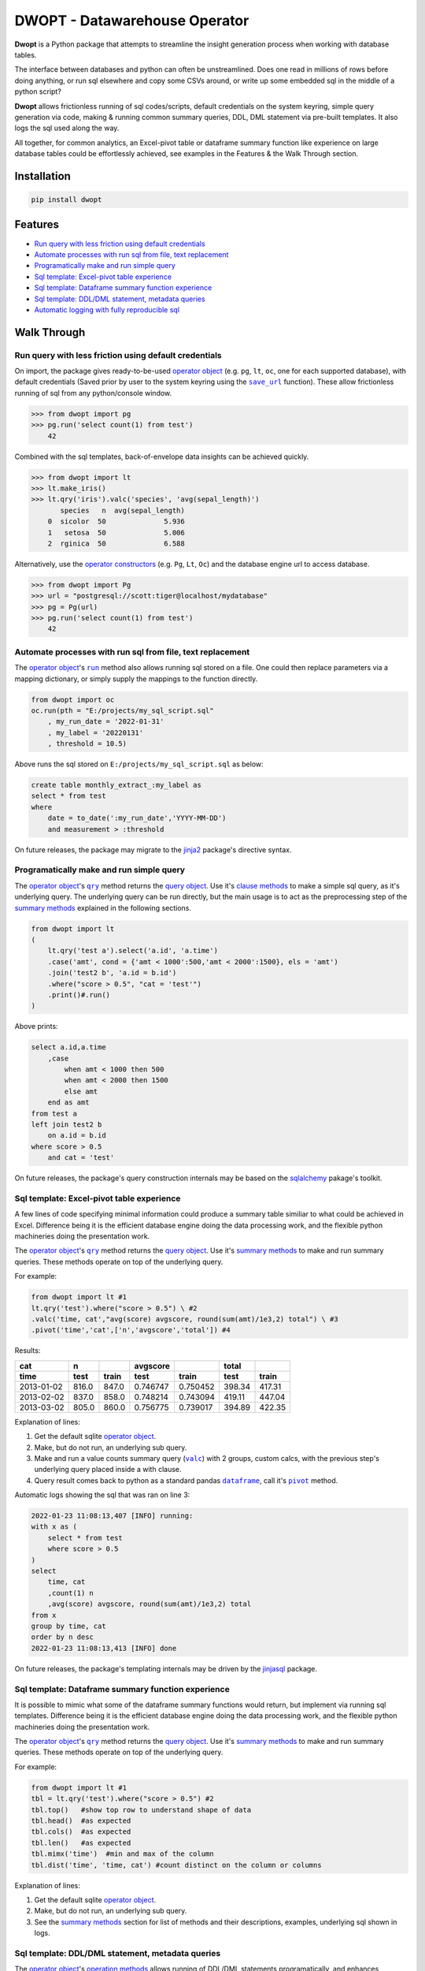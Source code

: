 DWOPT - Datawarehouse Operator
==============================

**Dwopt** is a Python package that attempts to streamline
the insight generation process when working with database tables.

The interface between databases and python can often be unstreamlined.
Does one read in millions of rows before doing anything,
or run sql elsewhere and copy some CSVs around,
or write up some embedded sql in the middle of a python script?

**Dwopt** allows frictionless running of sql codes/scripts,
default credentials on the system keyring,
simple query generation via code,
making & running common summary queries, DDL, DML statement
via pre-built templates. It also logs the sql used along the way.

All together, for common analytics,
an Excel-pivot table or dataframe summary function like experience
on large database tables could be effortlessly achieved,
see examples in the Features & the Walk Through section.

.. end-of-readme-intro

Installation
------------

.. code-block:: console

    pip install dwopt


Features
--------

* `Run query with less friction using default credentials`_
* `Automate processes with run sql from file, text replacement`_
* `Programatically make and run simple query`_
* `Sql template: Excel-pivot table experience`_
* `Sql template: Dataframe summary function experience`_
* `Sql template: DDL/DML statement, metadata queries`_
* `Automatic logging with fully reproducible sql`_


Walk Through
------------

.. |save_url| replace:: ``save_url``
.. _save_url: https://dwopt.readthedocs.io/en/stable/urls.html#dwopt.save_url

.. |run| replace:: ``run``
.. _run: https://dwopt.readthedocs.io/en/stable/db.html#dwopt.db._Db.run

.. |qry| replace:: ``qry``
.. _qry: https://dwopt.readthedocs.io/en/stable/db.html#dwopt.db._Db.qry

.. |valc| replace:: ``valc``
.. _valc: https://dwopt.readthedocs.io/en/stable/qry.html#dwopt._qry._Qry.valc

.. |dataframe| replace:: ``dataframe``
.. _dataframe: https://pandas.pydata.org/pandas-docs/stable/reference/api/pandas.DataFrame.html

.. |pivot| replace:: ``pivot``
.. _pivot: https://pandas.pydata.org/pandas-docs/stable/reference/api/pandas.DataFrame.pivot.html

.. |logging| replace:: ``logging``
.. _logging: https://docs.python.org/3/library/logging.html#module-logging

.. |INFO| replace:: ``INFO``
.. _INFO: https://docs.python.org/3/howto/logging.html#when-to-use-logging

.. _operator object: https://dwopt.readthedocs.io/en/stable/db.html#dwopt.db._Db
.. _operator constructors: https://dwopt.readthedocs.io/en/stable/db.html#dwopt.db._Db
.. _query object: https://dwopt.readthedocs.io/en/stable/qry.html#dwopt._qry._Qry
.. _clause methods: https://dwopt.readthedocs.io/en/stable/api.html
.. _summary methods: https://dwopt.readthedocs.io/en/stable/api.html
.. _operation methods: https://dwopt.readthedocs.io/en/stable/api.html
.. _metadata methods: https://dwopt.readthedocs.io/en/stable/api.html

Run query with less friction using default credentials
^^^^^^^^^^^^^^^^^^^^^^^^^^^^^^^^^^^^^^^^^^^^^^^^^^^^^^

On import, the package gives ready-to-be-used `operator object`_
(e.g. ``pg``, ``lt``, ``oc``, one for each supported database),
with default credentials
(Saved prior by user to the system keyring using the |save_url|_ function).
These allow frictionless running of sql from any python/console window.

>>> from dwopt import pg
>>> pg.run('select count(1) from test')
    42

Combined with the sql templates, back-of-envelope data insights can be
achieved quickly.

>>> from dwopt import lt
>>> lt.make_iris()
>>> lt.qry('iris').valc('species', 'avg(sepal_length)')
       species   n  avg(sepal_length)
    0  sicolor  50              5.936
    1   setosa  50              5.006
    2  rginica  50              6.588

Alternatively, use the `operator constructors`_ (e.g. ``Pg``, ``Lt``, ``Oc``)
and the database engine url to access database.

>>> from dwopt import Pg
>>> url = "postgresql://scott:tiger@localhost/mydatabase"
>>> pg = Pg(url)
>>> pg.run('select count(1) from test')
    42

Automate processes with run sql from file, text replacement
^^^^^^^^^^^^^^^^^^^^^^^^^^^^^^^^^^^^^^^^^^^^^^^^^^^^^^^^^^^

The `operator object`_'s |run|_ method also allows running sql stored on a file.
One could then replace parameters via a mapping dictionary,
or simply supply the mappings to the function directly.

.. code-block:: python

    from dwopt import oc
    oc.run(pth = "E:/projects/my_sql_script.sql"
        , my_run_date = '2022-01-31'
        , my_label = '20220131'
        , threshold = 10.5)

Above runs the sql stored on ``E:/projects/my_sql_script.sql`` as below:

.. code-block:: sql

    create table monthly_extract_:my_label as
    select * from test
    where 
        date = to_date(':my_run_date','YYYY-MM-DD')
        and measurement > :threshold

On future releases, the package may migrate to
the `jinja2 <https://jinja2docs.readthedocs.io/en/stable/>`_
package's directive syntax.

Programatically make and run simple query
^^^^^^^^^^^^^^^^^^^^^^^^^^^^^^^^^^^^^^^^^

The `operator object`_'s |qry|_ method returns the `query object`_.
Use it's `clause methods`_ to make a simple sql query, as it's underlying query.
The underlying query can be run directly, but the main usage is to act as
the preprocessing step of the `summary methods`_
explained in the following sections.

.. code-block:: python

    from dwopt import lt
    (   
        lt.qry('test a').select('a.id', 'a.time')
        .case('amt', cond = {'amt < 1000':500,'amt < 2000':1500}, els = 'amt')
        .join('test2 b', 'a.id = b.id')
        .where("score > 0.5", "cat = 'test'")
        .print()#.run()
    )

Above prints:

.. code-block:: sql

    select a.id,a.time
        ,case
            when amt < 1000 then 500
            when amt < 2000 then 1500
            else amt
        end as amt
    from test a
    left join test2 b
        on a.id = b.id
    where score > 0.5
        and cat = 'test'

On future releases, the package's query construction internals may
be based on the `sqlalchemy <https://www.sqlalchemy.org/>`_ pakage's toolkit.

Sql template: Excel-pivot table experience
^^^^^^^^^^^^^^^^^^^^^^^^^^^^^^^^^^^^^^^^^^

A few lines of code specifying minimal information could produce a summary
table similiar to what could be achieved in Excel. Difference being
it is the efficient database engine doing the data processing work,
and the flexible python machineries doing the presentation work.

The `operator object`_'s |qry|_ method returns the `query object`_.
Use it's `summary methods`_ to make and run summary queries.
These methods operate on top of the underlying query.

For example:

.. code-block:: python

    from dwopt import lt #1
    lt.qry('test').where("score > 0.5") \ #2
    .valc('time, cat',"avg(score) avgscore, round(sum(amt)/1e3,2) total") \ #3
    .pivot('time','cat',['n','avgscore','total']) #4

Results:

==========  =====  =====  ========  ========  ======  ======
cat           n           avgscore             total
----------  -----  -----  --------  --------  ------  ------
time         test  train    test     train     test   train 
==========  =====  =====  ========  ========  ======  ======
2013-01-02  816.0  847.0  0.746747  0.750452  398.34  417.31
2013-02-02  837.0  858.0  0.748214  0.743094  419.11  447.04
2013-03-02  805.0  860.0  0.756775  0.739017  394.89  422.35
==========  =====  =====  ========  ========  ======  ======

Explanation of lines:

#. Get the default sqlite `operator object`_.
#. Make, but do not run, an underlying sub query.
#. Make and run a value counts summary query (|valc|_) with 2 groups,
   custom calcs, with the previous step's underlying query placed
   inside a with clause.
#. Query result comes back to python as a standard pandas |dataframe|_,
   call it's |pivot|_ method.

Automatic logs showing the sql that was ran on line 3:

.. code-block:: sql

    2022-01-23 11:08:13,407 [INFO] running:
    with x as (
        select * from test
        where score > 0.5
    )
    select 
        time, cat
        ,count(1) n
        ,avg(score) avgscore, round(sum(amt)/1e3,2) total
    from x
    group by time, cat
    order by n desc
    2022-01-23 11:08:13,413 [INFO] done

On future releases, the package's templating internals may be
driven by the
`jinjasql <https://github.com/sripathikrishnan/jinjasql>`_
package.

Sql template: Dataframe summary function experience
^^^^^^^^^^^^^^^^^^^^^^^^^^^^^^^^^^^^^^^^^^^^^^^^^^^

It is possible to mimic what some of the dataframe summary functions
would return, but implement via running sql templates.
Difference being
it is the efficient database engine doing the data processing work,
and the flexible python machineries doing the presentation work.

The `operator object`_'s |qry|_ method returns the `query object`_.
Use it's `summary methods`_ to make and run summary queries.
These methods operate on top of the underlying query.

For example:

.. code-block:: python

    from dwopt import lt #1
    tbl = lt.qry('test').where("score > 0.5") #2
    tbl.top()   #show top row to understand shape of data
    tbl.head()  #as expected
    tbl.cols()  #as expected
    tbl.len()   #as expected
    tbl.mimx('time')  #min and max of the column
    tbl.dist('time', 'time, cat') #count distinct on the column or columns

Explanation of lines:

#. Get the default sqlite `operator object`_.
#. Make, but do not run, an underlying sub query.
#. See the `summary methods`_ section for list of methods and
   their descriptions, examples, underlying sql shown in logs.

Sql template: DDL/DML statement, metadata queries
^^^^^^^^^^^^^^^^^^^^^^^^^^^^^^^^^^^^^^^^^^^^^^^^^

The `operator object`_'s `operation methods`_ allows running of
DDL/DML statements programatically, and enhances functionalities 
where desirable. 

Also, the `operator object`_'s `metadata methods`_ makes some useful
metadata queries available.

Operation methods example:

.. code-block:: python

    from dwopt import lt
    lt.drop('test')
    lt.drop('test') #alter return instead of raising error if table not exist
    lt.create(
            tbl_nme = 'test'
            ,dtypes = {
                'id':'integer'
                ,'score':'real'
                ,'amt':'integer'
                ,'cat':'text'
                ,'time':'text'
                ,'constraint df_pk':
                    'primary key (id)'
            }
        )
    lt.write(df,'test')
    lt.write_nodup(df,'test',['id']) #remove duplicates before inserting

Metadata methods example:

.. code-block:: python

    from dwopt import pg
    pg.list_tables() #list all tables
    pg.table_cols('test.test') #examine columns
    pg.table_cons() #list constraints


Automatic logging with fully reproducible sql
^^^^^^^^^^^^^^^^^^^^^^^^^^^^^^^^^^^^^^^^^^^^^

Many of the package's methods are wired through the standard |logging|_ package.

In particular, the |run|_ method emits sql used as |INFO|_ level message.
The relevant logger object has standard naming and is called ``dwopt.db``.
Configure the logging package or the logger at the start of application code
for logs.
See the `logging package documentation
<https://docs.python.org/3/howto/logging.html#logging-from-multiple-modules>`_
for details.


Example configuration to show logs in console:

.. code-block:: python

    import logging
    logging.basicConfig(level = logging.INFO)

    from dwopt import lt
    lt.list_tables()

Alternatively, to avoid logging info messages from other packages:

.. code-block:: python

    import logging
    logging.basicConfig()
    logging.getLogger('dwopt.db').setLevel(logging.INFO)


Example configuration to show in console and store on file, with timestamps:

.. code-block:: python

    import logging
    logging.basicConfig(
        format = "%(asctime)s [%(levelname)s] %(message)s"
        ,handlers=[
            logging.FileHandler("E:/projects/logs.log"),
            logging.StreamHandler()
        ]
    )
    logging.getLogger('dwopt.db').setLevel(logging.INFO)

Example logs:

.. code-block:: sql

    2022-01-23 11:08:13,407 [INFO] running:
    with x as (
        select * from test
        where score > 0.5
    )
    select 
        time, cat
        ,count(1) n
        ,avg(score) avgscore, round(sum(amt)/1e3,2) total
    from x
    group by time, cat
    order by n desc
    2022-01-23 11:08:13,413 [INFO] done

On future releases, the package's logging functions may be
changed to the `loguru <https://pypi.org/project/loguru/>`_ package.

.. end-of-readme-usage

Documentation
-------------

* `API <https://dwopt.readthedocs.io/en/stable/api.html>`_